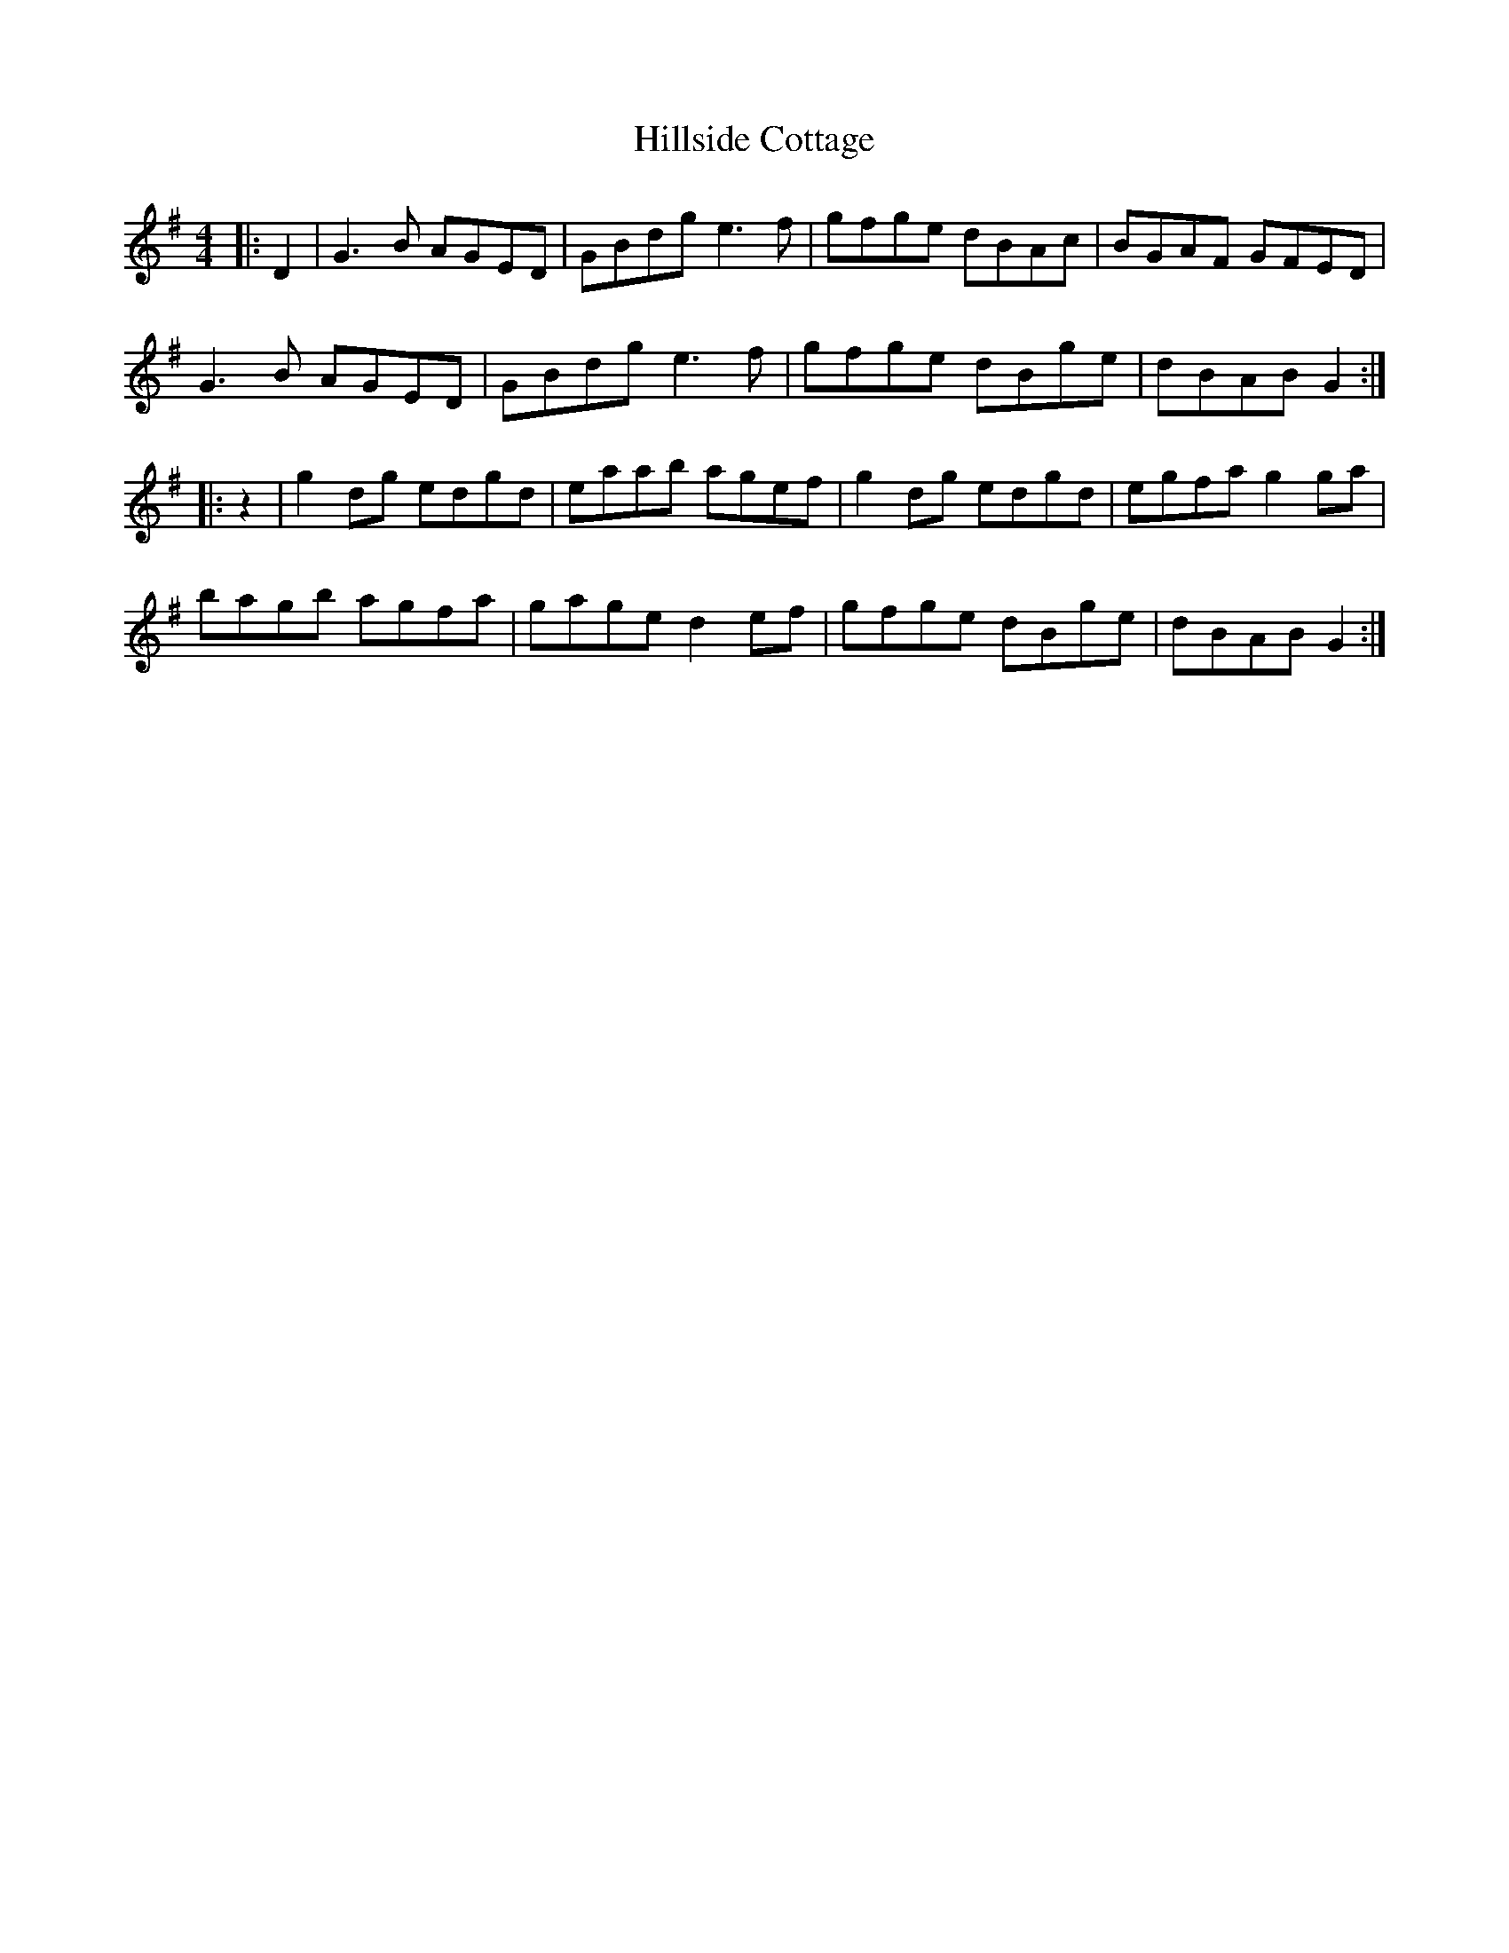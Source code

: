 X: 17542
T: Hillside Cottage
R: hornpipe
M: 4/4
K: Gmajor
|:D2|G3B AGED|GBdg e3f|gfge dBAc|BGAF GFED|
G3B AGED|GBdg e3f|gfge dBge|dBAB G2:|
|:z2|g2dg edgd|eaab agef|g2 dg edgd|egfa g2 ga|
bagb agfa|gage d2 ef|gfge dBge|dBAB G2:|

